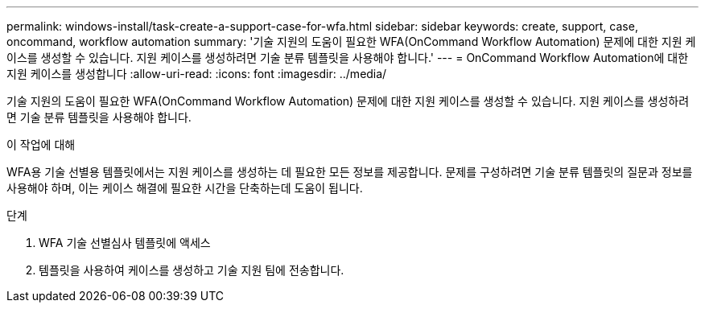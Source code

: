 ---
permalink: windows-install/task-create-a-support-case-for-wfa.html 
sidebar: sidebar 
keywords: create, support, case, oncommand, workflow automation 
summary: '기술 지원의 도움이 필요한 WFA(OnCommand Workflow Automation) 문제에 대한 지원 케이스를 생성할 수 있습니다. 지원 케이스를 생성하려면 기술 분류 템플릿을 사용해야 합니다.' 
---
= OnCommand Workflow Automation에 대한 지원 케이스를 생성합니다
:allow-uri-read: 
:icons: font
:imagesdir: ../media/


[role="lead"]
기술 지원의 도움이 필요한 WFA(OnCommand Workflow Automation) 문제에 대한 지원 케이스를 생성할 수 있습니다. 지원 케이스를 생성하려면 기술 분류 템플릿을 사용해야 합니다.

.이 작업에 대해
WFA용 기술 선별용 템플릿에서는 지원 케이스를 생성하는 데 필요한 모든 정보를 제공합니다. 문제를 구성하려면 기술 분류 템플릿의 질문과 정보를 사용해야 하며, 이는 케이스 해결에 필요한 시간을 단축하는데 도움이 됩니다.

.단계
. WFA 기술 선별심사 템플릿에 액세스
. 템플릿을 사용하여 케이스를 생성하고 기술 지원 팀에 전송합니다.


